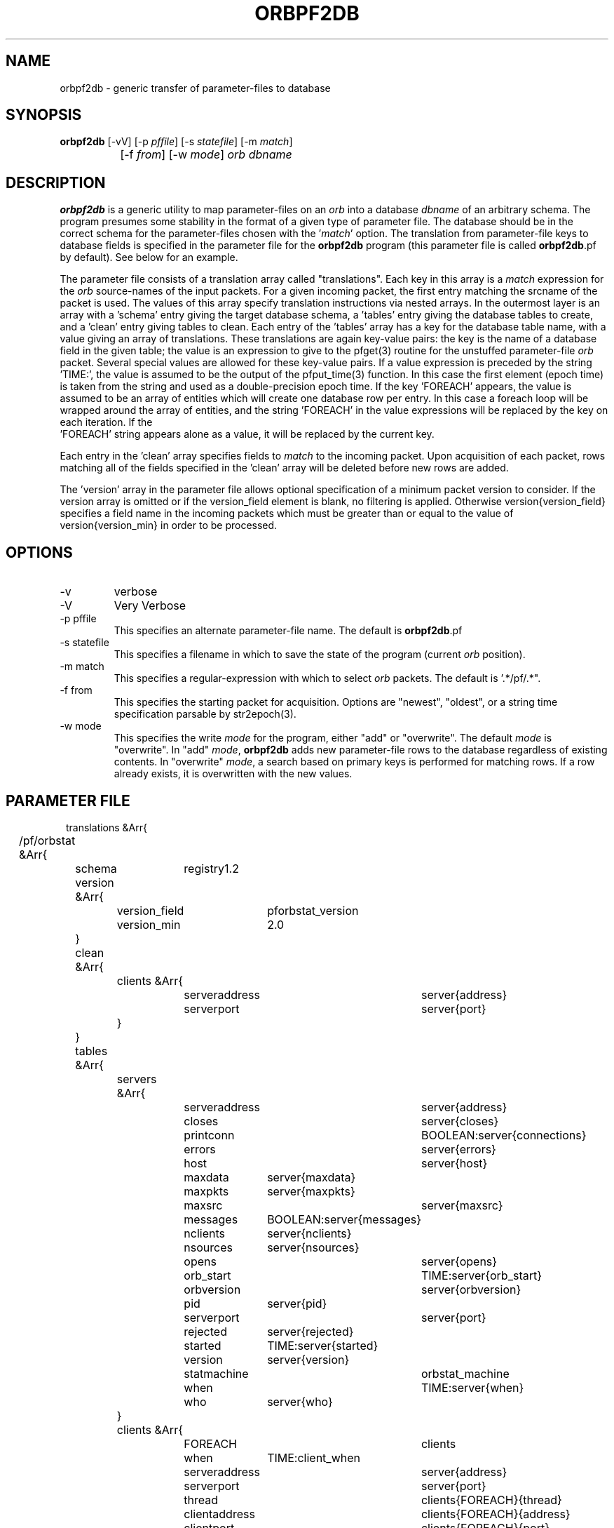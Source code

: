.TH ORBPF2DB 1 "$Date$"
.SH NAME
orbpf2db \- generic transfer of parameter-files to database
.SH SYNOPSIS
.nf
\fBorbpf2db \fP [-vV] [-p \fIpffile\fP] [-s \fIstatefile\fP] [-m \fImatch\fP] 
		[-f \fIfrom\fP] [-w \fImode\fP] \fIorb\fP \fIdbname\fP
.fi
.SH DESCRIPTION
\fBorbpf2db\fP is a generic utility to map parameter-files on an \fIorb\fP into a
database \fIdbname\fP of an arbitrary schema. The program presumes some stability in
the format of a given type of parameter file. The database should be in
the correct schema for the parameter-files chosen with the '\fImatch\fP'
option.  The translation from parameter-file keys to database fields is
specified in the parameter file for the \fBorbpf2db\fP program (this
parameter file is called \fBorbpf2db\fP.pf by default). See below for an
example.

The parameter file consists of a translation array called
"translations". Each key in this array is a \fImatch\fP expression for the
\fIorb\fP source-names of the input packets. For a given incoming packet, the
first entry matching the srcname of the packet is used.  The values of
this array specify translation instructions via nested arrays. In the
outermost layer is an array with a 'schema' entry giving the target
database schema, a 'tables' entry giving the database tables to create,
and a 'clean' entry giving tables to clean. Each entry of the 'tables'
array has a key for the database table name, with a value giving an
array of translations. These translations are again key-value pairs:
the key is the name of a database field in the given table; the value
is an expression to give to the pfget(3) routine for the unstuffed
parameter-file \fIorb\fP packet. Several special values are allowed for these
key-value pairs. If a value expression is preceded by the string
 'TIME:', the value is assumed to be the output of the pfput_time(3)
function. In this case the first element (epoch time) is taken from the
string and used as a double-precision epoch time. If the key 'FOREACH'
appears, the value is assumed to be an array of entities which will
create one database row per entry. In this case a foreach loop will be
wrapped around the array of entities, and the string 'FOREACH' in the
value expressions will be replaced by the key on each iteration. If the
 'FOREACH' string appears alone as a value, it will be replaced by the
current key.

Each entry in the 'clean' array specifies fields to \fImatch\fP to the
incoming packet. Upon acquisition of each packet, rows matching all of
the fields specified in the 'clean' array will be deleted before new
rows are added.

The 'version' array in the parameter file allows optional specification 
of a minimum packet version to consider. If the version array is 
omitted or if the version_field element is blank, no filtering is 
applied. Otherwise version{version_field} specifies a field name in the 
incoming packets which must be greater than or equal to the value 
of version{version_min} in order to be processed. 

.SH OPTIONS
.IP "-v"
verbose

.IP "-V" 
Very Verbose

.IP "-p pffile"
This specifies an alternate parameter-file name. The default is \fBorbpf2db\fP.pf

.IP "-s statefile"
This specifies a filename in which to save the state of the program (current \fIorb\fP position).

.IP "-m match"
This specifies a regular-expression with which to select \fIorb\fP packets.
The default is '.*/pf/.*".

.IP "-f from"
This specifies the starting packet for acquisition. Options are
"newest", "oldest", or a string time specification parsable by str2epoch(3).

.IP "-w mode"
This specifies the write \fImode\fP for the program, either "add" or "overwrite".
The default \fImode\fP is "overwrite". In "add" \fImode\fP, \fBorbpf2db\fP adds new
parameter-file rows to the database regardless of existing contents. In "overwrite"
\fImode\fP, a search based on primary keys is performed for matching rows. If a row
already exists, it is overwritten with the new values.
.SH PARAMETER FILE
.in 2c
.ft CW
.nf

translations &Arr{
	/pf/orbstat &Arr{
		schema	registry1.2
		version &Arr{
			version_field	pforbstat_version
			version_min	2.0
		}
		clean &Arr{
			clients &Arr{
				serveraddress	server{address}
				serverport	server{port}
			}
		}
		tables &Arr{
			servers &Arr{
				serveraddress 	server{address}
				closes 		server{closes}
				printconn 	BOOLEAN:server{connections}
				errors 		server{errors}
				host 		server{host}
				maxdata 	server{maxdata}
				maxpkts 	server{maxpkts}
				maxsrc 		server{maxsrc}
				messages 	BOOLEAN:server{messages}
				nclients 	server{nclients}
				nsources 	server{nsources}
				opens 		server{opens}
				orb_start 	TIME:server{orb_start}
				orbversion 	server{orbversion}
				pid 		server{pid}
				serverport	server{port}
				rejected 	server{rejected}
				started 	TIME:server{started}
				version 	server{version}
				statmachine	orbstat_machine
				when 		TIME:server{when}
				who 		server{who}
			}
			clients &Arr{
				FOREACH		clients
				when		TIME:client_when
				serveraddress	server{address}
				serverport	server{port}
				thread		clients{FOREACH}{thread}
				clientaddress	clients{FOREACH}{address}
				clientport	clients{FOREACH}{port}
				clientid	clients{FOREACH}{clientid}
				bytes		clients{FOREACH}{bytes}
				errors		clients{FOREACH}{errors}
				fd		clients{FOREACH}{fd}
				host		clients{FOREACH}{host}
				lastpkt		TIME:clients{FOREACH}{lastpkt}
				lastrequest	clients{FOREACH}{lastrequest}
				latency_sec	clients{FOREACH}{latency_sec}
				mymessages	clients{FOREACH}{mymessages}
				nreads		clients{FOREACH}{nreads}
				nreject		clients{FOREACH}{nreject}
				nrequests	clients{FOREACH}{nrequests}
				nselect		clients{FOREACH}{nselect}
				nwrites		clients{FOREACH}{nwrites}
				packets		clients{FOREACH}{packets}
				perm		clients{FOREACH}{perm}
				pid		clients{FOREACH}{pid}
				pktid		clients{FOREACH}{pktid}
				priority	clients{FOREACH}{priority}
				read		clients{FOREACH}{read}
				reject		clients{FOREACH}{reject}
				select		clients{FOREACH}{select}
				started		TIME:clients{FOREACH}{started}
				what		clients{FOREACH}{what}
				who		clients{FOREACH}{who}
				written		clients{FOREACH}{written}
				statmachine	orbstat_machine
			}
			sources &Arr{
				FOREACH 	sources
				when		TIME:client_when
				serveraddress	server{address}
				serverport	server{port}
				srcname		FOREACH
				when		TIME:source_when
				active		BOOLEAN:sources{FOREACH}{active}
				kbaud		sources{FOREACH}{kbaud}
				latency_sec	sources{FOREACH}{latency_sec}
				nbytes		sources{FOREACH}{nbytes}
				npkts		sources{FOREACH}{npkts}
				slatest		sources{FOREACH}{slatest}
				slatest_time	TIME:sources{FOREACH}{slatest_time}
				soldest		sources{FOREACH}{soldest}
				soldest_time	TIME:sources{FOREACH}{soldest_time}
			}
			connections &Arr{
				FOREACH		connections
				when 		TIME:connections_when
				fromaddress	connections[FOREACH]{fromaddress}
				fromport	connections[FOREACH]{fromport}
				toaddress	connections[FOREACH]{toaddress}
				toport		connections[FOREACH]{toport}
				closeorb	connections[FOREACH]{closeorb}
				statmachine	orbstat_machine
				o2omachine	connections[FOREACH]{o2omachine}
				clientid	connections[FOREACH]{clientid}
			}
			databases &Arr{
				FOREACH		databases
				when 		TIME:databases_when
				serveraddress	databases[FOREACH]{serveraddress}
				serverport	databases[FOREACH]{serverport}
				dbprogram	databases[FOREACH]{dbprogram}
				dbmachine	databases[FOREACH]{dbmachine}
				dir		databases[FOREACH]{dir}
				dfile		databases[FOREACH]{dfile}
				clientid	databases[FOREACH]{clientid}
			}
		}
	}
}
.fi
.ft R
.in
.SH EXAMPLE
.in 2c
.ft CW
.nf

%\fB orbpf2db -s state/orbpf2db mercali.ucsd.edu db/orbregistry\fP

.fi
.ft R
.in
.SH "SEE ALSO"
.nf
pforbstat(1)
.fi
.SH "BUGS AND CAVEATS"
The row deletions from cleanup may invalidate views held by other
programs.
.SH AUTHOR
.nf
Kent Lindquist
Lindquist Consulting
.fi
.\" $Id$
